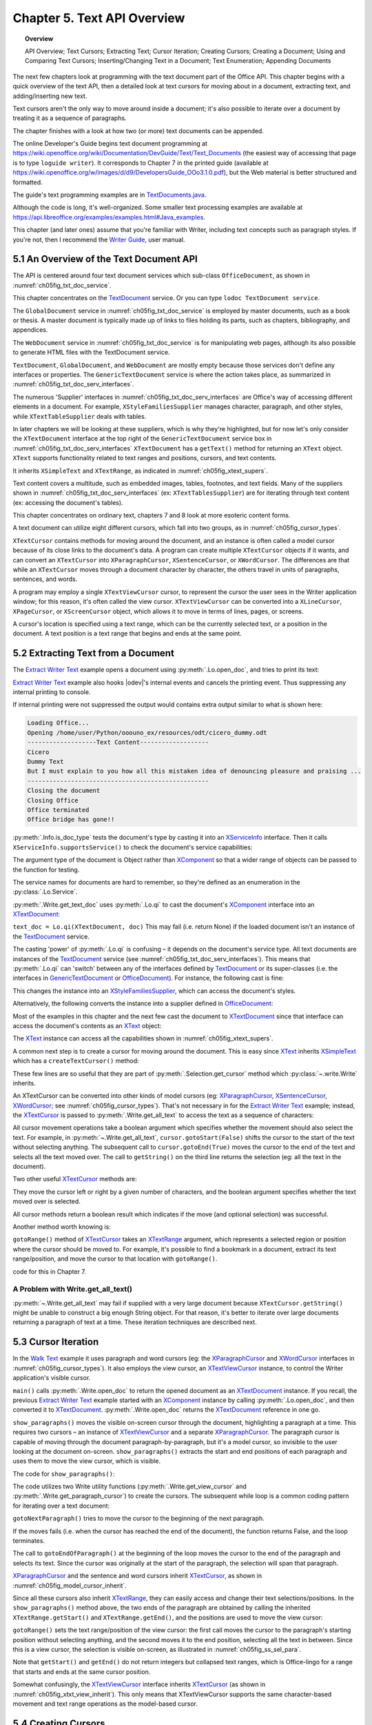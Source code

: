 .. _ch05:

****************************
Chapter 5. Text API Overview
****************************

.. topic:: Overview

    API Overview; Text Cursors; Extracting Text; Cursor Iteration;
    Creating Cursors; Creating a Document; Using and Comparing Text Cursors;
    Inserting/Changing Text in a Document; Text Enumeration; Appending Documents

The next few chapters look at programming with the text document part of the Office API.
This chapter begins with a quick overview of the text API, then a detailed look at text cursors for moving about in a document,
extracting text, and adding/inserting new text.

Text cursors aren't the only way to move around inside a document;
it's also possible to iterate over a document by treating it as a sequence of paragraphs.

The chapter finishes with a look at how two (or more) text documents can be appended.

The online Developer's Guide begins text document programming at
https://wiki.openoffice.org/wiki/Documentation/DevGuide/Text/Text_Documents (the easiest way of accessing that page is to type ``loguide writer``).
It corresponds to Chapter 7 in the printed guide (available at https://wiki.openoffice.org/w/images/d/d9/DevelopersGuide_OOo3.1.0.pdf),
but the Web material is better structured and formatted.

The guide's text programming examples are in |txt_java|_.

Although the code is long, it's well-organized. Some smaller text processing examples are available at https://api.libreoffice.org/examples/examples.html#Java_examples.

This chapter (and later ones) assume that you're familiar with Writer, including text concepts such as paragraph styles. If you're not, then I recommend the |write_guide|_, user manual.

5.1 An Overview of the Text Document API
========================================

The API is centered around four text document services which sub-class ``OfficeDocument``, as shown in :numref:`ch05fig_txt_doc_service`.

.. cssclass:: diagram invert

    .. _ch05fig_txt_doc_service:
    .. figure:: https://user-images.githubusercontent.com/4193389/181572774-7b5899f5-182c-4fc6-8221-25a2d2ae2b58.png
        :alt: Diagram of The Text Document Services

        :The Text Document Services.


This chapter concentrates on the TextDocument_ service.
Or you can type ``lodoc TextDocument service``.

The ``GlobalDocument`` service in :numref:`ch05fig_txt_doc_service` is employed by master documents, such as a book or thesis.
A master document is typically made up of links to files holding its parts, such as chapters, bibliography, and appendices.

The ``WebDocument`` service in :numref:`ch05fig_txt_doc_service` is for manipulating web pages, although its also possible to generate HTML files with the TextDocument service.

``TextDocument``, ``GlobalDocument``, and ``WebDocument`` are mostly empty because those services don't define any interfaces or properties.
The ``GenericTextDocument`` service is where the action takes place, as summarized in :numref:`ch05fig_txt_doc_serv_interfaces`.

.. cssclass:: diagram invert

    .. _ch05fig_txt_doc_serv_interfaces:
    .. figure:: https://user-images.githubusercontent.com/4193389/181575340-96fb7e21-4e0f-4662-8ed9-92edfb036b0c.png
        :alt: Diagram of The Text Document Services, and some Interfaces

        :The Text Document Services, and some Interfaces.

The numerous 'Supplier' interfaces in :numref:`ch05fig_txt_doc_serv_interfaces` are Office's way of accessing different elements in a document.
For example, ``XStyleFamiliesSupplier`` manages character, paragraph, and other styles, while ``XTextTableSupplier`` deals with tables.


In later chapters we will be looking at these suppliers, which is why they're highlighted,
but for now let's only consider the ``XTextDocument`` interface at the top right of the ``GenericTextDocument`` service box
in :numref:`ch05fig_txt_doc_serv_interfaces` ``XTextDocument`` has a ``getText()`` method for returning an ``XText`` object.
``XText`` supports functionality related to text ranges and positions, cursors, and text contents.

It inherits ``XSimpleText`` and ``XTextRange``, as indicated in :numref:`ch05fig_xtext_supers`.

.. cssclass:: diagram invert

    .. _ch05fig_xtext_supers:
    .. figure:: https://user-images.githubusercontent.com/4193389/181577210-0054e815-2a45-4a86-a782-bd703b1e442a.png
        :alt: Diagram of XText and its Super-classes

        : ``XText`` and its Super-classes.

Text content covers a multitude, such as embedded images, tables, footnotes, and text fields.
Many of the suppliers shown in :numref:`ch05fig_txt_doc_serv_interfaces` (:abbreviation:`ex:` ``XTextTablesSupplier``)
are for iterating through text content (:abbreviation:`ex:` accessing the document's tables).

.. todo::

    | Chapte 5, Add link to chapters 7
    | Chapte 5, Add link to chapters 8

This chapter concentrates on ordinary text, chapters 7 and 8 look at more esoteric content forms.

A text document can utilize eight different cursors, which fall into two groups, as in :numref:`ch05fig_cursor_types`.

.. cssclass:: diagram invert

    .. _ch05fig_cursor_types:
    .. figure:: https://user-images.githubusercontent.com/4193389/181580982-4a4c7210-efc2-43a6-b21c-5b9e626d2ff8.png
        :alt: Diagram of Types of Cursor

        :Types of Cursor.

``XTextCursor`` contains methods for moving around the document, and an instance is often called a model cursor
because of its close links to the document's data. A program can create multiple ``XTextCursor`` objects if it wants,
and can convert an ``XTextCursor`` into ``XParagraphCursor``, ``XSentenceCursor``, or ``XWordCursor``.
The differences are that while an ``XTextCursor`` moves through a document character by character, the others travel in units of paragraphs, sentences, and words.

A program may employ a single ``XTextViewCursor`` cursor, to represent the cursor the user sees in the Writer application window;
for this reason, it's often called the view cursor. ``XTextViewCursor`` can be converted into a ``XLineCursor``, ``XPageCursor``, or ``XScreenCursor`` object,
which allows it to move in terms of lines, pages, or screens.

A cursor's location is specified using a text range, which can be the currently selected text, or a position in the document.
A text position is a text range that begins and ends at the same point.

5.2 Extracting Text from a Document
===================================

The |extract_ex|_ example opens a document using :py:meth:`.Lo.open_doc`, and tries to print its text:

.. tabs::

    .. code-tab:: python

        #!/usr/bin/env python
        # coding: utf-8
        from __future__ import annotations
        import argparse
        from typing import Any, cast

        from ooodev.utils.lo import Lo
        from ooodev.office.write import Write
        from ooodev.utils.info import Info
        from ooodev.wrapper.break_context import BreakContext
        from ooodev.events.gbl_named_event import GblNamedEvent
        from ooodev.events.args.cancel_event_args import CancelEventArgs
        from ooodev.events.lo_events import LoEvents


        def args_add(parser: argparse.ArgumentParser) -> None:
            parser.add_argument(
                "-f",
                "--file",
                help="File path of input file to convert",
                action="store",
                dest="file_path",
                required=True,
            )

        def on_lo_print(source: Any, e: CancelEventArgs) -> None:
            e.cancel = True

        def main() -> int:
            parser = argparse.ArgumentParser(description="main")
            args_add(parser=parser)
            args = parser.parse_args()

            # hook ooodev internal printing event
            LoEvents().on(GblNamedEvent.PRINTING, on_lo_print)

            with BreakContext(Lo.Loader(Lo.ConnectSocket(headless=True))) as loader:
                fnm = cast(str, args.file_path)

                try:
                    doc = Lo.open_doc(fnm=fnm, loader=loader)
                except Exception:
                    print(f"Could not open '{fnm}'")
                    raise BreakContext.Break

                if Info.is_doc_type(obj=doc, doc_type=Lo.Service.WRITER):
                    text_doc = Write.get_text_doc(doc=doc)
                    cursor = Write.get_cursor(text_doc)
                    text = Write.get_all_text(cursor)
                    print("Text Content".center(50, "-"))
                    print(text)
                    print("-" * 50)
                else:
                    print("Extraction unsupported for this doc type")
                Lo.close_doc(doc)

            return 0


        if __name__ == "__main__":
            raise SystemExit(main())

|extract_ex|_ example also hooks |odev|'s internal events and cancels the printing event.
Thus suppressing any internal printing to console.

.. tabs::

    .. code-tab:: python

        def on_lo_print(source: Any, e: CancelEventArgs) -> None:
            e.cancel = True

        def main() -> int:

            # hook internal printing event
            LoEvents().on(GblNamedEvent.PRINTING, on_lo_print)

If internal printing were not suppressed the output would contains extra
output similar to what is shown here:

.. code-block:: text

    Loading Office...
    Opening /home/user/Python/ooouno_ex/resources/odt/cicero_dummy.odt
    -------------------Text Content-------------------
    Cicero
    Dummy Text
    But I must explain to you how all this mistaken idea of denouncing pleasure and praising ...
    --------------------------------------------------
    Closing the document
    Closing Office
    Office terminated
    Office bridge has gone!!

:py:meth:`.Info.is_doc_type` tests the document's type by casting it into an XServiceInfo_ interface. Then it calls ``XServiceInfo.supportsService()``
to check the document's service capabilities:

.. tabs::

    .. code-tab:: python

        @staticmethod
        def is_doc_type(obj: object, doc_type: Lo.Service) -> bool:
            try:
                si = Lo.qi(XServiceInfo, obj)
                if si is None:
                    return False
                return si.supportsService(str(doc_type))
            except Exception:
                return False

The argument type of the document is Object rather than XComponent_ so that a wider range of objects can be passed to the function for testing.

The service names for documents are hard to remember, so they're defined as an enumeration in the :py:class:`.Lo.Service`.

:py:meth:`.Write.get_text_doc` uses :py:meth:`.Lo.qi` to cast the document's XComponent_ interface into an XTextDocument_:

.. tabs::

    .. code-tab:: python

        text_doc = Lo.qi(XTextDocument, doc, True)


``text_doc = Lo.qi(XTextDocument, doc)`` This may fail (i.e. return None) if the loaded document isn't an instance of the TextDocument_ service.

The casting 'power' of :py:meth:`.Lo.qi` is confusing – it depends on the document's service type.
All text documents are instances of the TextDocument_ service (see :numref:`ch05fig_txt_doc_serv_interfaces`).
This means that :py:meth:`.Lo.qi` can 'switch' between any of the interfaces defined by TextDocument_
or its super-classes (i.e. the interfaces in GenericTextDocument_ or OfficeDocument_).
For instance, the following cast is fine:

.. tabs::

    .. code-tab:: python

        xsupplier = Lo.qi(XStyleFamiliesSupplier, doc)

This changes the instance into an XStyleFamiliesSupplier_, which can access the document's styles.

Alternatively, the following converts the instance into a supplier defined in OfficeDocument_:

.. tabs::

    .. code-tab:: python

        xsupplier = Lo.qi(XDocumentPropertiesSupplier, doc)

Most of the examples in this chapter and the next few cast the document to XTextDocument_ since that interface can access the document's contents as an XText_ object:


.. tabs::

    .. code-tab:: python

        text_doc = Lo.qi(XTextDocument, doc)
        xtext = text_doc.getText()

The XText_ instance can access all the capabilities shown in :numref:`ch05fig_xtext_supers`.

A common next step is to create a cursor for moving around the document.
This is easy since XText_ inherits XSimpleText_ which has a ``createTextCursor()`` method:

.. tabs::

    .. code-tab:: python

        text_cursor = xText.createTextCursor()

These few lines are so useful that they are part of :py:meth:`.Selection.get_cursor` method which :py:class:`~.write.Write` inherits.

An XTextCursor can be converted into other kinds of model cursors (:abbreviation:`eg:`
XParagraphCursor_, XSentenceCursor_, XWordCursor_; see :numref:`ch05fig_cursor_types`).
That's not necessary in for the |extract_ex|_ example; instead, the XTextCursor_ is passed to
:py:meth:`.Write.get_all_text` to access the text as a sequence of characters:

.. tabs::

    .. code-tab:: python

        @staticmethod
        def get_all_text(cursor: XTextCursor) -> str:
            cursor.gotoStart(False)
            cursor.gotoEnd(True)
            text = cursor.getString()
            cursor.gotoEnd(False)  # to deselect everything
            return text

All cursor movement operations take a boolean argument which specifies whether the movement should also select the text.
For example, in :py:meth:`~.Write.get_all_text`, ``cursor.gotoStart(False)`` shifts the cursor to the start of the text without selecting anything.
The subsequent call to ``cursor.gotoEnd(True)`` moves the cursor to the end of the text and selects all the text moved over.
The call to ``getString()`` on the third line returns the selection (:abbreviation:`eg:` all the text in the document).

Two other useful XTextCursor_ methods are:

.. tabs::

    .. code-tab:: python

        cursro.goLeft(char_count, is_selected)
        cursor.goRight(char_count, is_selected)

They move the cursor left or right by a given number of characters, and the boolean argument specifies whether the text moved over is selected.

All cursor methods return a boolean result which indicates if the move (and optional selection) was successful.

Another method worth knowing is:

.. tabs::

    .. code-tab:: python

        cursro.gotoRange(text_range, is_selected)

``gotoRange()`` method of XTextCursor_ takes an XTextRange_ argument, which represents a selected region or position where the cursor should be moved to.
For example, it's possible to find a bookmark in a document, extract its text range/position, and move the cursor to that location with ``gotoRange()``.

.. todo::

    Link ch5 to chapter 7

code for this in Chapter 7.

A Problem with Write.get_all_text()
-----------------------------------

:py:meth:`~.Write.get_all_text` may fail if supplied with a very large document because ``XTextCursor.getString()`` might be unable to construct a big enough String object.
For that reason, it's better to iterate over large documents returning a paragraph of text at a time.
These iteration techniques are described next.

5.3 Cursor Iteration
====================

In the |walk_text|_ example it uses paragraph and word cursors
(:abbreviation:`eg:` the XParagraphCursor_ and XWordCursor_ interfaces in :numref:`ch05fig_cursor_types`).
It also employs the view cursor, an XTextViewCursor_ instance, to control the Writer application's visible cursor.

.. tabs::

    .. code-tab:: python

        def main() -> int:
            parser = argparse.ArgumentParser(description="main")
            args_add(parser=parser)
            args = parser.parse_args()

            with BreakContext(Lo.Loader(Lo.ConnectSocket())) as loader:

                fnm = cast(str, args.file_path)

                try:
                    doc = Write.open_doc(fnm=fnm, loader=loader)
                except Exception:
                    print(f"Could not open '{fnm}'")
                    # office will close and with statement is exited
                    raise BreakContext.Break

                try:
                    GUI.set_visible(is_visible=True, odoc=doc)

                    show_paragraphs(doc)
                    print(f"Word count: {count_words(doc)}")
                    show_lines(doc)
                finally:
                    Lo.close_doc(doc)

            return 0

``main()`` calls :py:meth:`.Write.open_doc` to return the opened document as an XTextDocument_ instance.
If you recall, the previous |extract_ex|_ example started with an XComponent_ instance by calling
:py:meth:`.Lo.open_doc`, and then converted it to XTextDocument_. :py:meth:`.Write.open_doc` returns the XTextDocument_ reference in one go.

``show_paragraphs()`` moves the visible on-screen cursor through the document, highlighting a paragraph at a time.
This requires two cursors – an instance of XTextViewCursor_ and a separate XParagraphCursor_.
The paragraph cursor is capable of moving through the document paragraph-by-paragraph, but it's a model cursor, so invisible to the user
looking at the document on-screen. ``show_paragraphs()`` extracts the start and end positions of each paragraph and uses them to move the view cursor, which is visible.

The code for ``show_paragraphs()``:

.. tabs::

    .. code-tab:: python

        def show_paragraphs(doc: XTextDocument) -> None:
            tvc = Write.get_view_cursor(doc)
            para_cursor = Write.get_paragraph_cursor(doc)
            para_cursor.gotoStart(False)  # go to start test; no selection

            while 1:
                para_cursor.gotoEndOfParagraph(True)  # select all of paragraph
                curr_para = para_cursor.getString()
                if len(curr_para) > 0:
                    tvc.gotoRange(para_cursor.getStart(), False)
                    tvc.gotoRange(para_cursor.getEnd(), True)

                    print(f"P<{curr_para}>")
                    Lo.delay(500)  # delay half a second

                if para_cursor.gotoNextParagraph(False) is False:
                    break

The code utilizes two Write utility functions (:py:meth:`.Write.get_view_cursor` and :py:meth:`.Write.get_paragraph_cursor`) to create the cursors.
The subsequent while loop is a common coding pattern for iterating over a text document:

.. tabs::

    .. code-tab:: python

        para_cursor.gotoStart(False)  # go to start test; no selection

        while 1:
            para_cursor.gotoEndOfParagraph(True)  # select one paragraph
            curr_para = para_cursor.getString()
            # do something with selected text range.

            if para_cursor.gotoNextParagraph(False) is False:
                break

``gotoNextParagraph()`` tries to move the cursor to the beginning of the next paragraph.

If the moves fails (i.e. when the cursor has reached the end of the document), the function returns False, and the loop terminates.

The call to ``gotoEndOfParagraph()`` at the beginning of the loop moves the cursor to the end of the paragraph and selects its text.
Since the cursor was originally at the start of the paragraph, the selection will span that paragraph.

XParagraphCursor_ and the sentence and word cursors inherit XTextCursor_, as shown in :numref:`ch05fig_model_cursor_inherit`.

.. cssclass:: diagram invert

    .. _ch05fig_model_cursor_inherit:
    .. figure:: https://user-images.githubusercontent.com/4193389/181936175-f6086152-0231-4872-a40e-4ade46c63fa6.png
        :alt: Diagram of The Model Cursors Inheritance Hierarchy

        :The Model Cursors Inheritance Hierarchy.

Since all these cursors also inherit XTextRange_, they can easily access and change their text selections/positions.
In the ``show_paragraphs()`` method above, the two ends of the paragraph are obtained by calling the inherited
``XTextRange.getStart()`` and ``XTextRange.getEnd()``, and the positions are used to move the view cursor:

.. tabs::

    .. code-tab:: python

        para_cursor = Write.get_paragraph_cursor(doc)
        ...
            tvc.gotoRange(para_cursor.getStart(), False)
            tvc.gotoRange(para_cursor.getEnd(), True)

``gotoRange()`` sets the text range/position of the view cursor: the first call moves the cursor to the paragraph's starting position
without selecting anything, and the second moves it to the end position, selecting all the text in between.
Since this is a view cursor, the selection is visible on-screen, as illustrated in :numref:`ch05fig_ss_sel_para`.

.. cssclass:: screen_shot invert

    .. _ch05fig_ss_sel_para:
    .. figure:: https://user-images.githubusercontent.com/4193389/181936346-a4a74a1a-8cce-4e16-88a9-a4a806dce53c.png
        :alt: Screen shot of A Selected Paragraph.

        :A Selected Paragraph.

Note that ``getStart()`` and ``getEnd()`` do not return integers but collapsed text ranges,
which is Office-lingo for a range that starts and ends at the same cursor position.

Somewhat confusingly, the XTextViewCursor_ interface inherits XTextCursor_ (as shown in :numref:`ch05fig_xtxt_view_inherit`).
This only means that XTextViewCursor supports the same character-based movement and text range operations as the model-based cursor.

.. cssclass:: diagram invert

    .. _ch05fig_xtxt_view_inherit:
    .. figure:: https://user-images.githubusercontent.com/4193389/181936545-b0d970d4-6853-4adb-910c-d2a75150f053.png
        :alt: Diagram of The X Text View Cursor Inheritance Hierarchy.

        :The ``XTextViewCursor`` Inheritance Hierarchy.

5.4 Creating Cursors
====================

An XTextCursor_ is created by calling :py:meth:`.Write.get_cursor`, which can then be converted into a paragraph, sentence, or word cursor by using
:py:meth:`.Lo.qi`. For example, the :py:class:`~.selection.Selection` utility class defines :py:meth:`~.selection.Selection.get_paragraph_cursor` as:

.. tabs::

    .. code-tab:: python

        @classmethod
        def get_paragraph_cursor(cls, cursor_obj: DocOrCursor) -> XParagraphCursor:
            try:
                if Lo.qi(XTextDocument, cursor_obj) is None:
                    cursor = cursor_obj
                else:
                    cursor = cls.get_cursor(cursor_obj)
                para_cursor = Lo.qi(XParagraphCursor, cursor, True)
                return para_cursor
            except Exception as e:
                raise ParagraphCursorError(str(e)) from e

Obtaining the view cursor is a little more tricky since it's only accessible via the document's controller.

As described in :ref:`ch01_fcm_relationship`, the controller is reached via the document's model, as shown in the first three lines of
:py:meth:`.Selection.get_view_cursor`:

.. tabs::

    .. code-tab:: python

            @staticmethod
            def get_view_cursor(text_doc: XTextDocument) -> XTextViewCursor:
                try:
                    model = Lo.qi(XModel, text_doc, True)
                    xcontroller = model.getCurrentController()
                    supplier = Lo.qi(XTextViewCursorSupplier, xcontroller, True)
                    vc = supplier.getViewCursor()
                    if vc is None:
                        raise Exception("Supplier return null view cursor")
                    return vc
                except Exception as e:
                    raise ViewCursorError(str(e)) from e

The view cursor isn't directly accessible from the controller; a supplier must be queried,
even though there's only one view cursor per document.

5.4.1 Counting Words
--------------------

``count_words()`` in |walk_text|_ shows how to iterate over the document using a word cursor:

.. tabs::

    .. code-tab:: python

        def count_words(doc: XTextDocument) -> int:
            word_cursor = Write.get_word_cursor(doc)
            word_cursor.gotoStart(False)  # go to start of text

            word_count = 0
            while 1:
                word_cursor.gotoEndOfWord(True)
                curr_word = word_cursor.getString()
                if len(curr_word) > 0:
                    word_count += 1
                if word_cursor.gotoNextWord(False) is False:
                    break
            return word_count

This uses the same kind of while loop as ``show_paragraphs()`` except that the XWordCursor_ methods
``gotoEndOfWord()`` and ``gotoNextWord()`` control the iteration.
Also, there's no need for an XTextViewCursor_ instance since the selected words aren't shown on the screen.

5.4.2 Displaying Lines
----------------------

``show_lines()`` in |walk_text|_ iterates over the document highlighting a line at a time.
Don't confuse this with sentence selection because a sentence may consist of several lines on the screen.
A sentence is part of the text's organization (:abbreviation:`eg:` in terms of words, sentences, and paragraphs)
while a line is part of the document view (:abbreviation:`eg:` line, page, screen).
This means that XLineCursor_ is a view cursor, which is obtained by converting XTextViewCursor_ with :py:meth:`.Lo.qi`:

.. tabs::

    .. code-tab:: python

        line_cursor = Lo.qi(XLineCursor, tvc, True)
        tvc = Write.get_view_cursor(doc)

The line cursor has limited functionality compared to the model cursors (paragraph, sentence, word).
In particular, there's no "next' function for moving to the next line (unlike ``gotoNextParagraph()`` or ``gotoNextWord()``).
The screen cursor also lacks this ability, but the page cursor offers ``jumpToNextPage()``.

One way of getting around the absence of a 'next' operation is shown in ``show_lines()``:

.. tabs::

    .. code-tab:: python

        def show_lines(doc: XTextDocument) -> None:
            tvc = Write.get_view_cursor(doc)
            tvc.gotoStart(False)  # go to start of text

            line_cursor = Lo.qi(XLineCursor, tvc, True)
            have_text = True
            while have_text is True:
                line_cursor.gotoStartOfLine(False)
                line_cursor.gotoEndOfLine(True)
                print(f"L<{tvc.getString()}>")
                Lo.delay(500)  # delay half a second
                tvc.collapseToEnd()
                have_text = tvc.goRight(1, True)

The view cursor is manipulated using the XTextViewCursor_ object and the XLineCursor_ line cursor.
This is possible since the two references point to the same on-screen cursor. Either one can move it around the display.

Inside the loop, ``XLineCursor's`` ``gotoStartOfLine()`` and ``gotoEndOfLine()`` highlight a single line.
Then the XTextViewCursor_ instance deselects the line, by moving the cursor to the end of the selection with ``collapseToEnd()``.
At the end of the loop, ``goRight()`` tries to move the cursor one character to the right.
If ``goRight()`` succeeds then the cursor is shifted one position to the first character of the next line. When the loop repeats, this line will be selected.
If ``goRight()`` fails, then there are no more characters to be read from the document, and the loop finishes.

5.5 Creating a Document
=======================

All the examples so far have involved the manipulation of an existing document.
The |hello_save|_ example creates a new text document, containing two short paragraphs, and saves it as "hello.odt".
The main() function is:


.. tabs::

    .. code-tab:: python

        def main() -> int:

            with Lo.Loader(Lo.ConnectSocket()) as loader:

                doc = Write.create_doc(loader)

                GUI.set_visible(is_visible=True, odoc=doc)

                cursor = Write.get_cursor(doc)
                cursor.gotoEnd(False)  # make sure at end of doc before appending
                Write.append_para(cursor=cursor, text="Hello LibreOffice.\n")
                Lo.delay(1_000)  # Slow things down so user can see

                Write.append_para(cursor=cursor, text="How are you?")
                Lo.delay(2_000)
                Write.save_doc(text_doc=doc, fnm="hello.odt")
                Lo.close_doc(doc)

            return 0

:py:meth:`.Write.create_doc` calls :py:meth:`.Lo.create_doc` with the text document service name (the ``Lo.DocTypeStr.WRITER`` enum value is ``swriter``).
Office creates a TextDocument_ service with an XComponent_ interface, which is cast to the XTextDocument_ interface, and returned:

.. tabs::

    .. code-tab:: python

        # simplified version of Write.create_doc
        @staticmethod
        def create_doc(loader: XComponentLoader) -> XTextDocument:
            doc = Lo.qi(
                XTextDocument,
                Lo.create_doc(doc_type=Lo.DocTypeStr.WRITER, loader=loader),
                True,
            )
            return doc

Text documents are saved using :py:meth:`.Write.save_doc` that calls :py:meth:`.Lo.save_doc` which was described in :ref:`ch02_save_doc`.
``save_doc()`` examines the filename's extension to determine its type.
The known extensions include ``doc``, ``docx``, ``rtf``, ``odt``, ``pdf``, and ``txt``.

Back in |hello_save|_, a cursor is needed before text can be added; one is created by calling :py:meth:`.Write.get_cursor`.

The call to ``XTextCursor.gotoEnd()`` isn't really necessary because the new cursor is pointing to an empty document so is already at its end.
It's included to emphasize the assumption by :py:meth:`.Write.append_para` (and other ``Write.appendXXX()`` functions) that the cursor is
positioned at the end of the document before new text is added.

:py:meth:`.Write.append_para` calls :py:meth:`.Write.append` methods:

.. tabs::

    .. code-tab:: python

        # simplified version of Write.append_para
        @classmethod
        def append_para(cls, cursor: XTextCursor, text: str) -> None:
            cls.append(cursor=cursor, text=text)
            cls.append(cursor=cursor, ctl_char=Write.ControlCharacter.PARAGRAPH_BREAK)

The :py:meth:`~.Write.append` name is utilized several times in Write via it overloads:

    - ``append(cursor: XTextCursor, text: str)``
    - ``append(cursor: XTextCursor, ctl_char: ControlCharacter)``
    - ``append(cursor: XTextCursor, text_content: com.sun.star.text.XTextContent)``

``append(cursor: XTextCursor, text: str)`` appends text using ``XTextCursor.setString()`` to add the user-supplied string.

``append(cursor: XTextCursor, ctl_char: ControlCharacter)`` uses ``XTextCursor.insertControlCharacter()``.
After the addition of the text or character, the cursor is moved to the end of the document.

``append(cursor: XTextCursor, text_content: com.sun.star.text.XTextContent)`` appends an object
that is a sub-class of XTextContent_

``ControlCharacter`` is an enumeration of API ControlCharacter_.
Thanks to ooouno_ library that among other things automatically creates enums for LibreOffice Constants.

``Write.ControlCharacter`` is an alias for convenience.

.. tabs::

    .. code-tab:: python

        from ooo.dyn.text.control_character import ControlCharacterEnum

        class Write(Selection):
            ControlCharacter = ControlCharacterEnum

:py:meth:`.Selection.get_position` (inherited by Write) gets the current position if the cursor from the start of the document.
This method is not full optimized and may not be robust on large files.

Office deals with this size issue by using XTextRange_ instances, which encapsulate text ranges and
positions. :py:meth:`.Selection.get_position` returns an integer because its easier to understand when you're first learning to program with Office.
It's better style to use and compare XTextRange_ objects rather than integer positions, an approach demonstrated in the next section.

5.6 Using and Comparing Text Cursors
====================================

|speak_text|_ example utilizes the third-party library text-to-speech_ to convert text into speech.
The inner workings aren't relevant here, so are hidden inside a single method ``speak()``.

|speak_text|_ employs two text cursors: a paragraph cursor that iterates over the paragraphs in the document,
and a sentence cursor that iterates over all the sentences in the current paragraph and passes each sentence to ``speak()``.
text-to-speech_  is capable of speaking long or short sequences of text, but |speak_text|_ processes a sentence at a time since this sounds more natural when spoken.

The crucial function in |speak_text|_ is ``speak_sentences()``:

.. tabs::

    .. code-tab:: python

        def speak_sentences(doc: XTextDocument) -> None:
            tvc = Write.get_view_cursor(doc)
            para_cursor = Write.get_paragraph_cursor(doc)
            para_cursor.gotoStart(False)  # go to start test; no selection

            while 1:
                para_cursor.gotoEndOfParagraph(True)  # select all of paragraph
                end_para = para_cursor.getEnd()
                curr_para_str = para_cursor.getString()
                print(f"P<{curr_para_str}>")

                if len(curr_para_str) > 0:
                    # set sentence cursor pointing to start of this paragraph
                    cursor = para_cursor.getText().createTextCursorByRange(para_cursor.getStart())
                    sc = Lo.qi(XSentenceCursor, cursor)
                    sc.gotoStartOfSentence(False)
                    while 1:
                        sc.gotoEndOfSentence(True)  # select all of sentence

                        # move the text view cursor to highlight the current sentence
                        tvc.gotoRange(sc.getStart(), False)
                        tvc.gotoRange(sc.getEnd(), True)
                        curr_sent_str = strip_non_word_chars(sc.getString())
                        print(f"S<{curr_sent_str}>")
                        if len(curr_sent_str) > 0:
                            speak(
                                curr_sent_str,
                            )
                        if Write.compare_cursor_ends(sc.getEnd(), end_para) >= Write.CompareEnum.EQUAL:
                            print("Sentence cursor passed end of current paragraph")
                            break

                        if sc.gotoNextSentence(False) is False:
                            print("# No next sentence")
                            break

                if para_cursor.gotoNextParagraph(False) is False:
                    break

``speak_sentences()`` comprises two nested loops: the outer loop iterates through the paragraphs, and the inner loop through the sentences in the current paragraph.

The sentence cursor is created like so:

.. tabs::

    .. code-tab:: python

        cursor = para_cursor.getText().createTextCursorByRange(para_cursor.getStart())

        sc = Lo.qi(XSentenceCursor, cursor)

The XText_ reference is returned by ``para_cursor.getText()``, and a text cursor is created.

``createTextCursorByRange()`` allows the start position of the cursor to be specified. The text cursor is converted into a sentence cursor with :py:meth:`.Lo.qi`.

The tricky aspect of this code is the meaning of ``para_cursor.getText()`` which is the XText_ object that ``para_cursor`` utilizes.
This is not a single paragraph but the entire text document.
Remember that the paragraph cursor is created with: ``para_cursor = Write.get_paragraph_cursor(doc)`` This corresponds to:

| ``xtext = doc.getText()``
| ``text_cursor = xtext.createTextCursor()``
| ``para_cursor = Lo.qi(XParagraphCursor, text_cursor)``

Both the paragraph and sentence cursors refer to the entire text document.
This means that it is not possible to code the inner loop using the coding pattern from before.That would result in something like the following:

.. tabs::

    .. code-tab:: python

        # set sentence cursor to point to start of this paragraph
        cursor = para_cursor.getText().createTextCursorByRange(para_cursor.getStart())
        sc = Lo.qi(XSentenceCursor, cursor)
        sc.gotoStartOfSentence(False) # goto start

        while 1:
            sc.gotoEndOfSentence(True) #select 1 sentence

            if sc.gotoNextSentence(False) is False:
                break

.. note::

    To further confuse matters, a ``XText`` object does not always correspond to the entire text document.
    For example, a text frame (e.g. like this one) can return an ``XText`` object for the text only inside the frame.

The problem with the above code fragment is that ``XSentenceCursor.gotoNextSentence()`` will keep moving to the next sentence until it reaches the end of the text document.
This is not the desired behavior – what is needed for the loop to terminate when the last sentence of the current paragraph has been processed.

We need to compare text ranges, in this case the end of the current sentence with the end of the current paragraph.
This capability is handled by the XTextRangeCompare_ interface. A comparer object is created at the beginning of ``speak_sentence()``,
initialized to compare ranges that can span the entire document:

.. tabs::

    .. code-tab:: python

        if Write.compare_cursor_ends(sc.getEnd(), end_para) >= Write.CompareEnum.EQUAL:
            print("Sentence cursor passed end of current paragraph")
            break

:py:meth:`.Selection.compare_cursor_ends` compares cursors ends and returns an enum value.

If the sentence ends after the end of the paragraph then ``compare_cursor_ends()`` returns a value greater or equal to ``Write.CompareEnum.EQUAL``, and the inner loop terminates.

Since there's no string being created by the comparer, there's no way that the instantiating can fail due to the size of the text.


5.7 Inserting/Changing Text in a Document
=========================================

The |shuffle_words|_ example searches a document and changes the words it encounters.
:numref:`ch05fig_word_shuffle` shows the program output. Words longer than three characters are scrambled.

.. cssclass:: screen_shot invert

    .. _ch05fig_word_shuffle:
    .. figure:: https://user-images.githubusercontent.com/4193389/184255719-a3f8a75c-dba3-41b0-bcb4-631fb7b92c0a.png
        :alt: screenshot, Shuffling of Words

        :Shuffling of Words.

A word shuffle is applied to every word of four letters or more, but only involves the random exchange of the middle letters without changing the first and last characters.

The ``apply_shuffle()`` function which iterates through the words in the input file is similar to ``count_words()`` in |walk_text|_.
One difference is the use of ``XText.insertString()``:

.. tabs::

    .. code-tab:: python

        def apply_shuffle(doc: XTextDocument, delay: int, visible: bool) -> None:
            doc_text = doc.getText()
            if visible:
                cursor = Write.get_view_cursor(doc)
            else:
                cursor = Write.get_cursor(doc)

            word_cursor = Write.get_word_cursor(doc)
            word_cursor.gotoStart(False)  # go to start of text

            while True:
                word_cursor.gotoNextWord(True)

                # move the text view cursor, and highlight the current word
                cursor.gotoRange(word_cursor.getStart(), False)
                cursor.gotoRange(word_cursor.getEnd(), True)
                curr_word = word_cursor.getString()

                # get whitespace padding amounts
                c_len = len(curr_word)
                curr_word = curr_word.lstrip()
                l_pad = c_len - len(curr_word)  # left whitespace padding amount
                curr_word = curr_word.rstrip()
                r_pad = c_len - len(curr_word) - l_pad  # right whitespace padding ammount
                if len(curr_word) > 0:
                    pad_l = " " * l_pad  # recreate left padding
                    pad_r = " " * r_pad  # recreate right padding
                    Lo.delay(delay)
                    mid_shuff = mid_shuffle(curr_word)
                    doc_text.insertString(word_cursor, f"{pad_l}{mid_shuff}{pad_r}", True)

                if word_cursor.gotoNextWord(False) is False:
                    break

            word_cursor.gotoStart(False)  # go to start of text
            cursor.gotoStart(False)

``insertString()`` is located in XSimpleText_:

.. tabs::

    .. code-tab:: python

        def insertString(xRange: XTextRange, aString: str, bAbsorb: bool) -> None:

    .. code-tab:: java

        void insertString(XTextRange xRange, String aString, boolean bAbsorb)

The string s is inserted at the cursor's text range position.
If ``bAbsorb`` is true then the string replaces the current selection (which is the case in ``apply_shuffle()``).

``mid_shuffle()`` shuffles the string in ``curr_word``, returning a new word. It doesn't use the Office API, so no explanation here.


5.8 Treating a Document as Paragraphs and Text Portions
=======================================================

Another approach for moving around a document involves the XEnumerationAccess_ interface which treats the document as a series of Paragraph text contents.

XEnumerationAccess_ is an interface in the Text service, which means that an XText_ reference can be converted into it by using :py:meth:`.Lo.qi`.
These relationships are shown in :numref:`ch05fig_text_service`.

.. cssclass:: diagram invert

    .. _ch05fig_text_service:
    .. figure:: https://user-images.githubusercontent.com/4193389/184417050-ebb948ad-6a4f-4bdd-bc32-cbe90b82b1ab.png
        :alt: Diagram of Text Service and its Interfaces

        :The Text Service and its Interfaces.

The following code fragment utilizes this technique:

.. tabs::

    .. code-tab:: python

        xtext = doc.getText()
        enum_access = Lo.qi(XEnumerationAccess, xtext);

XEnumerationAccess_ contains a single method, ``createEnumeration()`` which creates an enumerator (an instance of XEnumeration_).
Each element returned from this iterator is a Paragraph text content:

.. tabs::

    .. code-tab:: python

        # create enumerator over the document text
        enum_access = Lo.qi(XEnumerationAccess, doc.getText())
        text_enum = enum_access.createEnumeration()

        while text_enum.hasMoreElements():
            text_con = Lo.qi(XTextContent, text_enum.nextElement())
            # use the Paragraph text content (text_con) in some way...

Paragraph doesn't support its own interface (i.e. there's no ``XParagraph``), so :py:meth:`.Lo.qi` is used to access its XTextContent_ interface,
which belongs to the TextContent_ subclass. The hierarchy is shown in :numref:`ch05fig_text_context_hierarchy`.

.. cssclass:: diagram invert

    .. _ch05fig_text_context_hierarchy:
    .. figure:: https://user-images.githubusercontent.com/4193389/184431023-3a34228a-1e07-4d25-ab3f-a00fc5030085.png
        :alt: Diagram of The Paragraph Text Content Hierarchy

        :The Paragraph Text Content Hierarchy.

Iterating over a document to access Paragraph text contents doesn't seem much different from iterating over a document using a paragraph cursor,
except that the Paragraph service offers a more structured view of a paragraph.

In particular, you can use another XEnumerationAccess_ instance to iterate over a single paragraph, viewing it as a sequence of text portions.

The following code illustrates the notion, using the ``text_con`` text content from the previous piece of code:

.. tabs::

    .. code-tab:: python

        if not Info.support_service(text_con, "com.sun.star.text.TextTable"):
            para_enum = Write.get_enumeration(text_con)
            while para_enum.hasMoreElements():
                txt_range = Lo.qi(XTextRange, para_enum.nextElement())
                # use the text portion (txt_range) in some way...

The TextTable_ service is a subclass of Paragraph, and cannot be enumerated.

Therefore, the paragraph enumerator is surrounded with an if-test to skip a paragraph if it's really a table.

The paragraph enumerator returns text portions, represented by the TextPortion_ service.
TextPortion_ contains a lot of useful properties which describe the paragraph, but it doesn't have its own interface (such as ``XTextPortion``).
However, TextPortion_ inherits the TextRange_ service, so :py:meth:`.Lo.qi` can be used to obtain its XTextRange_ interface.
This hierarchy is shown in :numref:`ch05fig_text_portion_hierarchy`.

.. cssclass:: diagram invert

    .. _ch05fig_text_portion_hierarchy:
    .. figure:: https://user-images.githubusercontent.com/4193389/184432816-452d8189-652d-4bb8-947e-6147e7754545.png
        :alt: Diagram of The TextPortion Service Hierarchy

        :The TextPortion Service Hierarchy.

TextPortion_ includes a ``TextPortionType`` property which identifies the type of the portion.
Other properties access different kinds of portion data, such as a text field or footnote.

For instance, the following prints the text portion type and the string inside the ``txt_range`` text portion (``txt_range`` comes from the previous code fragment):

.. tabs::

    .. code-tab:: python

        print(f'  {Props.get_property(txt_range, "TextPortionType")} = "{txt_range.getString()}"')

These code fragments are combined together in the |show_book|_ example.

More details on enumerators and text portions are given in the Developers Guide at https://wiki.openoffice.org/wiki/Documentation/DevGuide/Text/Iterating_over_Text

Work in progress ...

.. |txt_java| replace:: TextDocuments.java
.. _txt_java: https://api.libreoffice.org/examples/DevelopersGuide/examples.html#Text

.. |write_guide| replace:: Writer Guide
.. _write_guide: https://documentation.libreoffice.org/en/english-documentation/

.. |extract_ex| replace:: Extract Writer Text
.. _extract_ex: https://github.com/Amourspirit/python-ooouno-ex/tree/main/ex/auto/writer/odev_doc_print_console

.. |walk_text| replace:: Walk Text
.. _walk_text: https://github.com/Amourspirit/python-ooouno-ex/tree/main/ex/auto/writer/odev_walk_text

.. |hello_save| replace:: Hello Save
.. _hello_save: https://github.com/Amourspirit/python-ooouno-ex/tree/main/ex/auto/writer/odev_hello_save

.. |speak_text| replace:: Speak Text
.. _speak_text: https://github.com/Amourspirit/python-ooouno-ex/tree/main/ex/auto/writer/odev_speak


.. |shuffle_words| replace:: Shuffle Words
.. _shuffle_words: https://github.com/Amourspirit/python-ooouno-ex/tree/main/ex/auto/writer/odev_shuffle

.. |show_book| replace:: Show Book
.. _show_book: https://github.com/Amourspirit/python-ooouno-ex/tree/main/ex/auto/writer/odev_show_book

.. _text-to-speech: https://pypi.org/project/text-to-speech/

.. _ControlCharacter: https://api.libreoffice.org/docs/idl/ref/namespacecom_1_1sun_1_1star_1_1text_1_1ControlCharacter.html
.. _GenericTextDocument: https://api.libreoffice.org/docs/idl/ref/servicecom_1_1sun_1_1star_1_1text_1_1GenericTextDocument.html
.. _OfficeDocument: https://api.libreoffice.org/docs/idl/ref/servicecom_1_1sun_1_1star_1_1document_1_1OfficeDocument.html
.. _TextContent: https://api.libreoffice.org/docs/idl/ref/servicecom_1_1sun_1_1star_1_1text_1_1TextContent.html
.. _TextDocument: https://api.libreoffice.org/docs/idl/ref/servicecom_1_1sun_1_1star_1_1text_1_1TextDocument.html
.. _TextPortion: https://api.libreoffice.org/docs/idl/ref/servicecom_1_1sun_1_1star_1_1text_1_1TextPortion.html
.. _TextRange: https://api.libreoffice.org/docs/idl/ref/interfacecom_1_1sun_1_1star_1_1text_1_1XTextRange.html
.. _TextTable: https://api.libreoffice.org/docs/idl/ref/servicecom_1_1sun_1_1star_1_1text_1_1TextTable.html
.. _XComponent: https://api.libreoffice.org/docs/idl/ref/interfacecom_1_1sun_1_1star_1_1lang_1_1XComponent.html
.. _XEnumeration: https://api.libreoffice.org/docs/idl/ref/interfacecom_1_1sun_1_1star_1_1container_1_1XEnumeration.html
.. _XEnumerationAccess: https://api.libreoffice.org/docs/idl/ref/interfacecom_1_1sun_1_1star_1_1container_1_1XEnumerationAccess.html
.. _XLineCursor: https://api.libreoffice.org/docs/idl/ref/interfacecom_1_1sun_1_1star_1_1view_1_1XLineCursor.html
.. _XParagraphCursor: https://api.libreoffice.org/docs/idl/ref/interfacecom_1_1sun_1_1star_1_1text_1_1XParagraphCursor.html
.. _XSentenceCursor: https://api.libreoffice.org/docs/idl/ref/interfacecom_1_1sun_1_1star_1_1text_1_1XSentenceCursor.html
.. _XServiceInfo: https://api.libreoffice.org/docs/idl/ref/interfacecom_1_1sun_1_1star_1_1lang_1_1XServiceInfo.html
.. _XSimpleText: https://api.libreoffice.org/docs/idl/ref/interfacecom_1_1sun_1_1star_1_1text_1_1XSimpleText.html
.. _XStyleFamiliesSupplier: https://api.libreoffice.org/docs/idl/ref/interfacecom_1_1sun_1_1star_1_1style_1_1XStyleFamiliesSupplier.html
.. _XText: https://api.libreoffice.org/docs/idl/ref/interfacecom_1_1sun_1_1star_1_1text_1_1XText.html
.. _XTextContent: https://api.libreoffice.org/docs/idl/ref/interfacecom_1_1sun_1_1star_1_1text_1_1XTextContent.html
.. _XTextCursor: https://api.libreoffice.org/docs/idl/ref/interfacecom_1_1sun_1_1star_1_1text_1_1XTextCursor.html
.. _XTextDocument: https://api.libreoffice.org/docs/idl/ref/interfacecom_1_1sun_1_1star_1_1text_1_1XTextDocument.html
.. _XTextRange: https://api.libreoffice.org/docs/idl/ref/interfacecom_1_1sun_1_1star_1_1text_1_1XTextRange.html
.. _XTextRange: https://api.libreoffice.org/docs/idl/ref/interfacecom_1_1sun_1_1star_1_1text_1_1XTextRange.html
.. _XTextRangeCompare: https://api.libreoffice.org/docs/idl/ref/interfacecom_1_1sun_1_1star_1_1text_1_1XTextRangeCompare.html
.. _XTextViewCursor: https://api.libreoffice.org/docs/idl/ref/interfacecom_1_1sun_1_1star_1_1text_1_1XTextViewCursor.html
.. _XWordCursor: https://api.libreoffice.org/docs/idl/ref/interfacecom_1_1sun_1_1star_1_1text_1_1XWordCursor.html